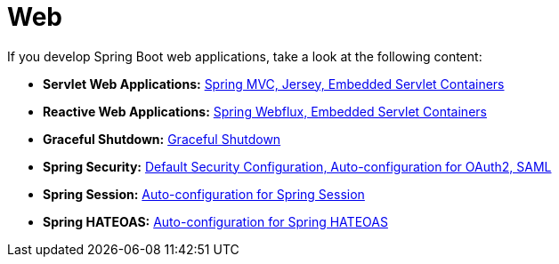 [[documentation.web]]
= Web

If you develop Spring Boot web applications, take a look at the following content:

* *Servlet Web Applications:* <<web#web.servlet, Spring MVC, Jersey, Embedded Servlet Containers>>
* *Reactive Web Applications:* <<web#web.reactive, Spring Webflux, Embedded Servlet Containers>>
* *Graceful Shutdown:* <<web#web.graceful-shutdown, Graceful Shutdown>>
* *Spring Security:* <<web#web.security, Default Security Configuration, Auto-configuration for OAuth2, SAML>>
* *Spring Session:* <<web#web.spring-session, Auto-configuration for Spring Session>>
* *Spring HATEOAS:* <<web#web.spring-hateoas, Auto-configuration for Spring HATEOAS>>
